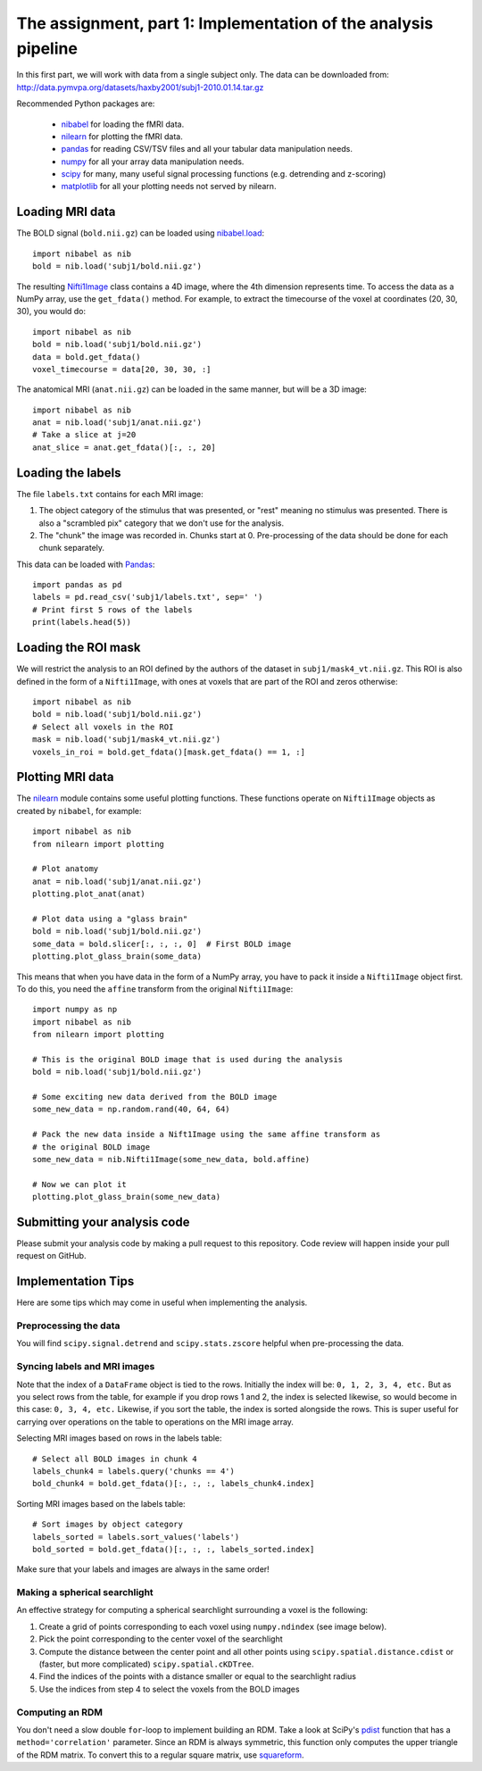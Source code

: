===============================================================
The assignment, part 1: Implementation of the analysis pipeline
===============================================================

In this first part, we will work with data from a single subject only.
The data can be downloaded from: http://data.pymvpa.org/datasets/haxby2001/subj1-2010.01.14.tar.gz

Recommended Python packages are:

 - `nibabel <https://nipy.org/nibabel/>`_ for loading the fMRI data.
 - `nilearn <https://nilearn.github.io/>`_ for plotting the fMRI data.
 - `pandas <https://pandas.pydata.org/>`_ for reading CSV/TSV files and all your tabular data manipulation needs.
 - `numpy <https://numpy.org/>`_ for all your array data manipulation needs.
 - `scipy <https://www.scipy.org/>`_ for many, many useful signal processing functions (e.g. detrending and z-scoring)
 - `matplotlib <https://matplotlib.org/>`_ for all your plotting needs not served by nilearn.

Loading MRI data
================

The BOLD signal (``bold.nii.gz``) can be loaded using `nibabel.load <https://nipy.org/nibabel/reference/nibabel.html#quickstart>`_::

    import nibabel as nib
    bold = nib.load('subj1/bold.nii.gz')
    
The resulting `Nifti1Image
<https://nipy.org/nibabel/reference/nibabel.nifti1.html#nibabel.nifti1.Nifti1Image>`_
class contains a 4D image, where the 4th dimension represents time.
To access the data as a NumPy array, use the ``get_fdata()`` method.
For example, to extract the timecourse of the voxel at coordinates (20, 30, 30), you would do::

   import nibabel as nib
   bold = nib.load('subj1/bold.nii.gz')
   data = bold.get_fdata()
   voxel_timecourse = data[20, 30, 30, :]

The anatomical MRI (``anat.nii.gz``) can be loaded in the same manner, but will be a 3D image::

   import nibabel as nib
   anat = nib.load('subj1/anat.nii.gz')
   # Take a slice at j=20
   anat_slice = anat.get_fdata()[:, :, 20]

Loading the labels
==================

The file ``labels.txt`` contains for each MRI image:

1. The object category of the stimulus that was presented, or "rest" meaning no stimulus was presented.
   There is also a "scrambled pix" category that we don't use for the analysis.
2. The "chunk" the image was recorded in. Chunks start at 0. Pre-processing of the data should be done for each chunk separately.

This data can be loaded with `Pandas <https://pandas.pydata.org>`_::

    import pandas as pd
    labels = pd.read_csv('subj1/labels.txt', sep=' ')
    # Print first 5 rows of the labels
    print(labels.head(5))

Loading the ROI mask
====================
We will restrict the analysis to an ROI defined by the authors of the dataset in ``subj1/mask4_vt.nii.gz``. This ROI is also defined in the form of a ``Nifti1Image``, with ones at voxels that are part of the ROI and zeros otherwise::

    import nibabel as nib
    bold = nib.load('subj1/bold.nii.gz')
    # Select all voxels in the ROI
    mask = nib.load('subj1/mask4_vt.nii.gz')
    voxels_in_roi = bold.get_fdata()[mask.get_fdata() == 1, :]


Plotting MRI data
=================

The `nilearn <https://nilearn.github.io/>`_ module contains some useful plotting functions.
These functions operate on ``Nifti1Image`` objects as created by ``nibabel``, for example::

   import nibabel as nib
   from nilearn import plotting

   # Plot anatomy
   anat = nib.load('subj1/anat.nii.gz')
   plotting.plot_anat(anat)

   # Plot data using a "glass brain"
   bold = nib.load('subj1/bold.nii.gz')
   some_data = bold.slicer[:, :, :, 0]  # First BOLD image
   plotting.plot_glass_brain(some_data)

This means that when you have data in the form of a NumPy array, you have to pack it inside a ``Nifti1Image`` object first.
To do this, you need the ``affine`` transform from the original ``Nifti1Image``::

   import numpy as np
   import nibabel as nib
   from nilearn import plotting

   # This is the original BOLD image that is used during the analysis
   bold = nib.load('subj1/bold.nii.gz')

   # Some exciting new data derived from the BOLD image
   some_new_data = np.random.rand(40, 64, 64)

   # Pack the new data inside a Nift1Image using the same affine transform as
   # the original BOLD image
   some_new_data = nib.Nifti1Image(some_new_data, bold.affine)

   # Now we can plot it
   plotting.plot_glass_brain(some_new_data)

Submitting your analysis code
=============================

Please submit your analysis code by making a pull request to this repository.
Code review will happen inside your pull request on GitHub.

Implementation Tips
===================
Here are some tips which may come in useful when implementing the analysis.

Preprocessing the data
----------------------
You will find ``scipy.signal.detrend`` and ``scipy.stats.zscore`` helpful when pre-processing the data.

Syncing labels and MRI images
-----------------------------
Note that the index of a ``DataFrame`` object is tied to the rows.
Initially the index will be: ``0, 1, 2, 3, 4, etc.``
But as you select rows from the table, for example if you drop rows 1 and 2, the index is selected likewise, so would become in this case: ``0, 3, 4, etc.``
Likewise, if you sort the table, the index is sorted alongside the rows.
This is super useful for carrying over operations on the table to operations on the MRI image array.

Selecting MRI images based on rows in the labels table::

    # Select all BOLD images in chunk 4
    labels_chunk4 = labels.query('chunks == 4')
    bold_chunk4 = bold.get_fdata()[:, :, :, labels_chunk4.index]

Sorting MRI images based on the labels table::

    # Sort images by object category
    labels_sorted = labels.sort_values('labels')
    bold_sorted = bold.get_fdata()[:, :, :, labels_sorted.index]

Make sure that your labels and images are always in the same order!

Making a spherical searchlight
------------------------------

An effective strategy for computing a spherical searchlight surrounding a voxel is the following:

1. Create a grid of points corresponding to each voxel using ``numpy.ndindex`` (see image below).
2. Pick the point corresponding to the center voxel of the searchlight 
3. Compute the distance between the center point and all other points using ``scipy.spatial.distance.cdist`` or (faster, but more complicated) ``scipy.spatial.cKDTree``.
4. Find the indices of the points with a distance smaller or equal to the searchlight radius
5. Use the indices from step 4 to select the voxels from the BOLD images

.. image:: images/searchlight_creation.png
    :alt: Grid of points corresponding to the voxels


Computing an RDM
----------------
You don't need a slow double ``for``-loop to implement building an RDM.
Take a look at SciPy's `pdist <https://docs.scipy.org/doc/scipy/reference/generated/scipy.spatial.distance.pdist.html>`_ function that has a ``method='correlation'`` parameter. Since an RDM is always symmetric, this function only computes the upper triangle of the RDM matrix. To convert this to a regular square matrix, use `squareform <https://docs.scipy.org/doc/scipy/reference/generated/scipy.spatial.distance.squareform.html>`_.

